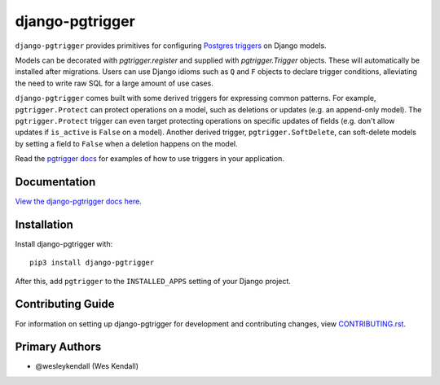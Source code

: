 django-pgtrigger
################

``django-pgtrigger`` provides primitives for configuring
`Postgres triggers <https://www.postgresql.org/docs/current/sql-createtrigger.html>`__
on Django models.

Models can be decorated with `pgtrigger.register` and supplied with
`pgtrigger.Trigger` objects. These will automatically be installed after
migrations. Users can use Django idioms such as ``Q`` and ``F`` objects to
declare trigger conditions, alleviating the need to write raw SQL for a large
amount of use cases.

``django-pgtrigger`` comes built with some derived triggers for expressing
common patterns. For example, ``pgtrigger.Protect`` can protect operations
on a model, such as deletions or updates (e.g. an append-only model). The
``pgtrigger.Protect`` trigger can even target protecting operations on
specific updates of fields (e.g. don't allow updates if ``is_active`` is
``False`` on a model). Another derived trigger, ``pgtrigger.SoftDelete``,
can soft-delete models by setting a field to ``False`` when a deletion
happens on the model.

Read the `pgtrigger docs <https://django-pgtrigger.readthedocs.io/>`__ for
examples of how to use triggers in your application.


Documentation
=============

`View the django-pgtrigger docs here
<https://django-pgtrigger.readthedocs.io/>`_.

Installation
============

Install django-pgtrigger with::

    pip3 install django-pgtrigger

After this, add ``pgtrigger`` to the ``INSTALLED_APPS``
setting of your Django project.

Contributing Guide
==================

For information on setting up django-pgtrigger for development and
contributing changes, view `CONTRIBUTING.rst <CONTRIBUTING.rst>`_.

Primary Authors
===============

- @wesleykendall (Wes Kendall)
